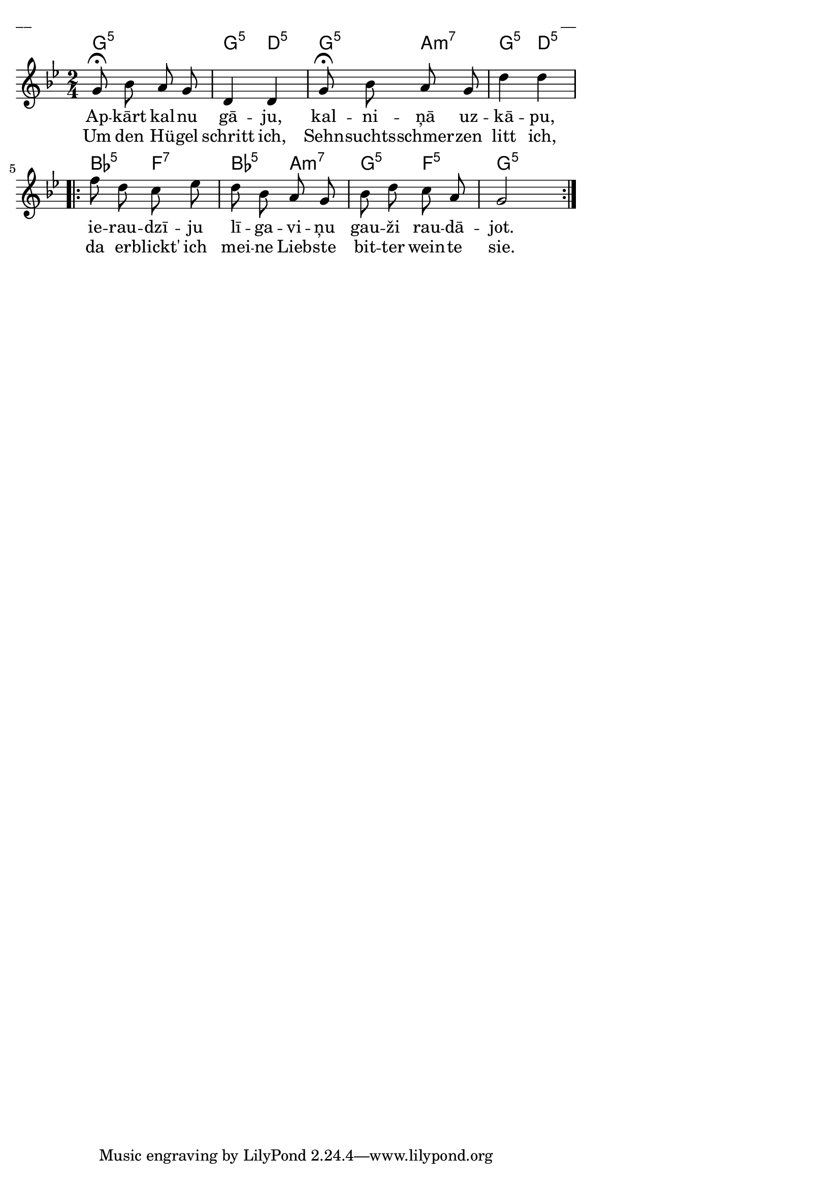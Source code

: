 \version "2.13.18"
#(ly:set-option 'crop #t)
 
%\header {
% title = "Apkārt kalnu gāju"
%}
% J.Vītola t.dz. ar klavieru pavadījumu
\paper {
line-width = 14\cm
left-margin = 0.4\cm
between-system-padding = 0.3\cm
between-system-space = 0.3\cm
}
\layout {
indent = #0
ragged-last = ##f
}

voiceA = \relative c' {
\clef "treble"
\key g \minor
\time 2/4
g'8\fermata bes a g | d4 d | g8\fermata bes a g | d'4 d 
\repeat volta 2 {
f8 d c ees | d8 bes a g | bes8 d c a | g2 
}
}


lyricAA = \lyricmode {
Ap -- kārt kal -- nu gā -- ju, kal -- ni -- ņā uz -- kā -- pu, 
ie -- rau -- dzī -- ju lī -- ga -- vi -- ņu gau -- ži rau -- dā -- jot. 
}

lyricAB = \lyricmode {
Um den Hü -- gel schritt ich, Sehn -- suchts -- schmer -- zen litt ich, 
da er -- blickt' ich mei -- ne Lieb -- ste bit -- ter wein -- te sie.  
}

chordsA = \chordmode {
g2:m5 | g4:m5 d4:5 | g4:m5 a4:m7 | g4:m5 d4:5 
\repeat volta 2 { 
bes4:5 f4:7 | bes4:5 a4:m7 | g4:m5 f4:5 | g2:m5 
}
}



fullScore = <<
\new ChordNames { \chordsA }
\new Staff {
<<
\new Voice = "voiceA" { \oneVoice \autoBeamOff \voiceA }
\new Lyrics \lyricsto "voiceA" \lyricAA
\new Lyrics \lyricsto "voiceA" \lyricAB
>>
}
>>

\score {
\fullScore
\header { piece = "__" opus = "__" }
}
\markup { \with-color #(x11-color 'white) \sans \smaller "__" }
\score {
\unfoldRepeats
\fullScore
\midi {
\context { \Staff \remove "Staff_performer" }
\context { \Voice \consists "Staff_performer" }
}
}


